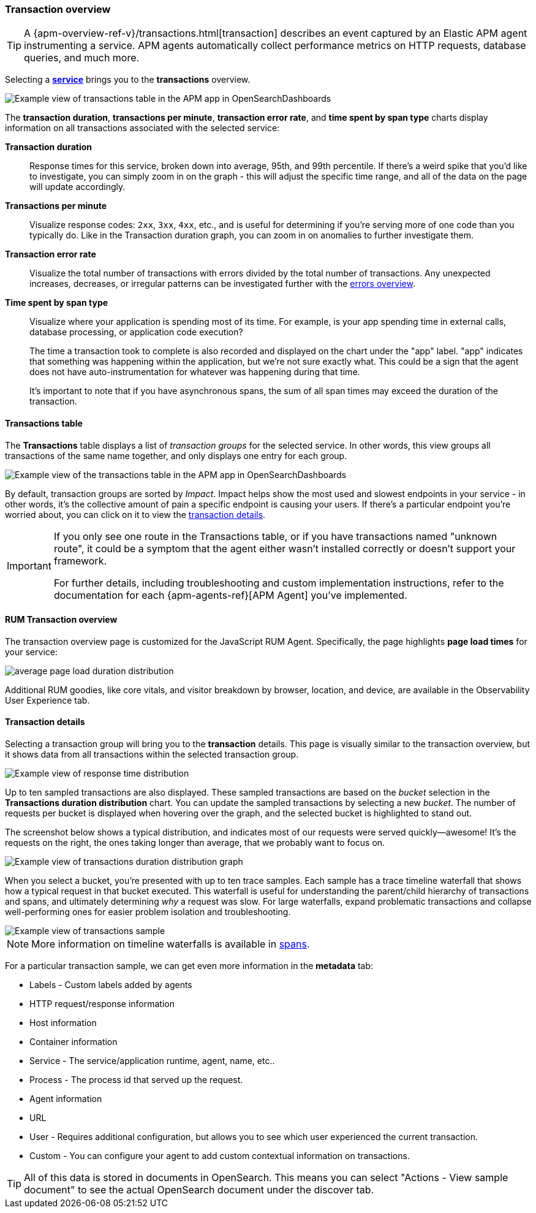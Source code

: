 [role="xpack"]
[[transactions]]
=== Transaction overview

TIP: A {apm-overview-ref-v}/transactions.html[transaction] describes an event captured by an Elastic APM agent instrumenting a service.
APM agents automatically collect performance metrics on HTTP requests, database queries, and much more.

Selecting a <<services,*service*>> brings you to the *transactions* overview.

[role="screenshot"]
image::apm/images/apm-transactions-overview.png[Example view of transactions table in the APM app in OpenSearchDashboards]

The *transaction duration*, *transactions per minute*, *transaction error rate*, and *time spent by span type*
charts display information on all transactions associated with the selected service:

*Transaction duration*::
Response times for this service, broken down into average, 95th, and 99th percentile.
If there's a weird spike that you'd like to investigate,
you can simply zoom in on the graph - this will adjust the specific time range,
and all of the data on the page will update accordingly.

*Transactions per minute*::
Visualize response codes: `2xx`, `3xx`, `4xx`, etc.,
and is useful for determining if you're serving more of one code than you typically do.
Like in the Transaction duration graph, you can zoom in on anomalies to further investigate them.

*Transaction error rate*::
Visualize the total number of transactions with errors divided by the total number of transactions.
Any unexpected increases, decreases, or irregular patterns can be investigated further
with the <<errors,errors overview>>.

*Time spent by span type*::
Visualize where your application is spending most of its time.
For example, is your app spending time in external calls, database processing, or application code execution?
+
The time a transaction took to complete is also recorded and displayed on the chart under the "app" label.
"app" indicates that something was happening within the application, but we're not sure exactly what.
This could be a sign that the agent does not have auto-instrumentation for whatever was happening during that time.
+
It's important to note that if you have asynchronous spans, the sum of all span times may exceed the duration of the transaction.

[[transactions-table]]
==== Transactions table

The *Transactions* table displays a list of _transaction groups_ for the selected service.
In other words, this view groups all transactions of the same name together,
and only displays one entry for each group.

[role="screenshot"]
image::apm/images/apm-transactions-table.png[Example view of the transactions table in the APM app in OpenSearchDashboards]

By default, transaction groups are sorted by _Impact_.
Impact helps show the most used and slowest endpoints in your service - in other words,
it's the collective amount of pain a specific endpoint is causing your users.
If there's a particular endpoint you're worried about, you can click on it to view the <<transaction-details, transaction details>>.

[IMPORTANT]
====
If you only see one route in the Transactions table, or if you have transactions named "unknown route",
it could be a symptom that the agent either wasn't installed correctly or doesn't support your framework.

For further details, including troubleshooting and custom implementation instructions,
refer to the documentation for each {apm-agents-ref}[APM Agent] you've implemented.
====

[[rum-transaction-overview]]
==== RUM Transaction overview

The transaction overview page is customized for the JavaScript RUM Agent.
Specifically, the page highlights *page load times* for your service:

[role="screenshot"]
image::apm/images/apm-geo-ui.png[average page load duration distribution]

Additional RUM goodies, like core vitals, and visitor breakdown by browser, location, and device,
are available in the Observability User Experience tab.
// To do
// Add link to the Observability UE docs when complete

[[transaction-details]]
==== Transaction details

Selecting a transaction group will bring you to the *transaction* details.
This page is visually similar to the transaction overview, but it shows data from all transactions within
the selected transaction group.

[role="screenshot"]
image::apm/images/apm-transaction-response-dist.png[Example view of response time distribution]

Up to ten sampled transactions are also displayed.
These sampled transactions are based on the _bucket_ selection in the *Transactions duration distribution* chart.
You can update the sampled transactions by selecting a new _bucket_.
The number of requests per bucket is displayed when hovering over the graph,
and the selected bucket is highlighted to stand out.

The screenshot below shows a typical distribution, and indicates most of our requests were served quickly--awesome!
It's the requests on the right, the ones taking longer than average, that we probably want to focus on.

[role="screenshot"]
image::apm/images/apm-transaction-duration-dist.png[Example view of transactions duration distribution graph]

When you select a bucket,
you're presented with up to ten trace samples.
Each sample has a trace timeline waterfall that shows how a typical request in that bucket executed.
This waterfall is useful for understanding the parent/child hierarchy of transactions and spans,
and ultimately determining _why_ a request was slow.
For large waterfalls, expand problematic transactions and collapse well-performing ones
for easier problem isolation and troubleshooting.

[role="screenshot"]
image::apm/images/apm-transaction-sample.png[Example view of transactions sample]

NOTE: More information on timeline waterfalls is available in <<spans, spans>>.

For a particular transaction sample, we can get even more information in the *metadata* tab:

* Labels - Custom labels added by agents
* HTTP request/response information
* Host information
* Container information
* Service - The service/application runtime, agent, name, etc..
* Process - The process id that served up the request.
* Agent information
* URL
* User - Requires additional configuration, but allows you to see which user experienced the current transaction.
* Custom - You can configure your agent to add custom contextual information on transactions.

TIP: All of this data is stored in documents in OpenSearch.
This means you can select "Actions - View sample document" to see the actual OpenSearch document under the discover tab.
